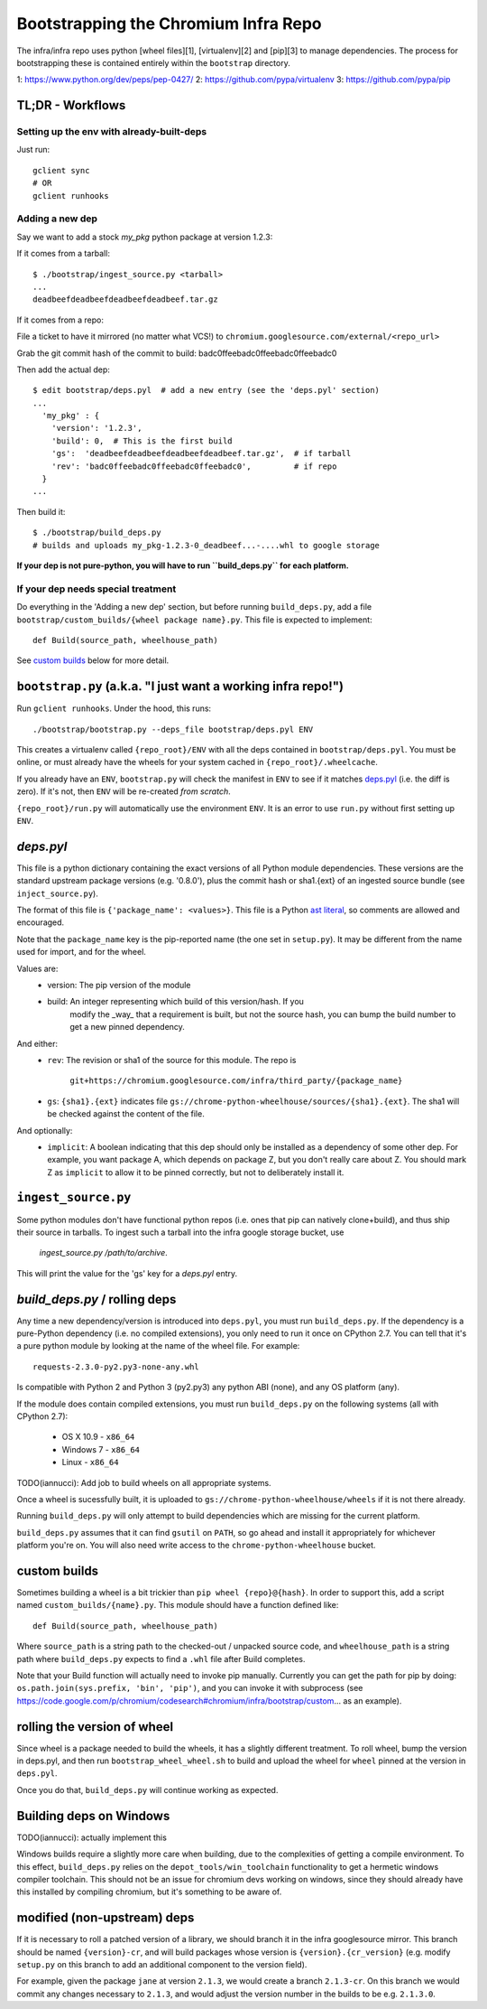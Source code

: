 Bootstrapping the Chromium Infra Repo
=====================================

The infra/infra repo uses python [wheel files][1], [virtualenv][2] and [pip][3]
to manage dependencies. The process for bootstrapping these is contained
entirely within the ``bootstrap`` directory.

1: https://www.python.org/dev/peps/pep-0427/
2: https://github.com/pypa/virtualenv
3: https://github.com/pypa/pip


TL;DR - Workflows
~~~~~~~~~~~~~~~~~

Setting up the env with already-built-deps
++++++++++++++++++++++++++++++++++++++++++
Just run::

  gclient sync
  # OR
  gclient runhooks

Adding a new dep
++++++++++++++++
Say we want to add a stock `my_pkg` python package at version 1.2.3:

If it comes from a tarball::

  $ ./bootstrap/ingest_source.py <tarball>
  ...
  deadbeefdeadbeefdeadbeefdeadbeef.tar.gz

If it comes from a repo:

File a ticket to have it mirrored (no matter what VCS!)
to ``chromium.googlesource.com/external/<repo_url>``

Grab the git commit hash of the commit to build: badc0ffeebadc0ffeebadc0ffeebadc0

Then add the actual dep::

  $ edit bootstrap/deps.pyl  # add a new entry (see the 'deps.pyl' section)
  ...
    'my_pkg' : {
      'version': '1.2.3',
      'build': 0,  # This is the first build
      'gs':  'deadbeefdeadbeefdeadbeefdeadbeef.tar.gz',  # if tarball
      'rev': 'badc0ffeebadc0ffeebadc0ffeebadc0',         # if repo
    }
  ...

Then build it::

  $ ./bootstrap/build_deps.py
  # builds and uploads my_pkg-1.2.3-0_deadbeef...-....whl to google storage

**If your dep is not pure-python, you will have to run ``build_deps.py`` for
each platform.**


If your dep needs special treatment
+++++++++++++++++++++++++++++++++++
Do everything in the 'Adding a new dep' section, but before running
``build_deps.py``, add a file ``bootstrap/custom_builds/{wheel package name}.py``.
This file is expected to implement::

  def Build(source_path, wheelhouse_path)

See `custom builds`_ below for more detail.


``bootstrap.py`` (a.k.a. "I just want a working infra repo!")
~~~~~~~~~~~~~~~~~~~~~~~~~~~~~~~~~~~~~~~~~~~~~~~~~~~~~~~~~~~~~

Run ``gclient runhooks``. Under the hood, this runs::

  ./bootstrap/bootstrap.py --deps_file bootstrap/deps.pyl ENV

This creates a virtualenv called ``{repo_root}/ENV`` with all the deps contained
in ``bootstrap/deps.pyl``. You must be online, or must already have the wheels
for your system cached in ``{repo_root}/.wheelcache``.

If you already have an ``ENV``, ``bootstrap.py`` will check the manifest in
``ENV`` to see if it matches `deps.pyl`_ (i.e. the diff is zero). If it's not,
then ``ENV`` will be re-created *from scratch*.

``{repo_root}/run.py`` will automatically use the environment ``ENV``. It is an
error to use ``run.py`` without first setting up ``ENV``.


`deps.pyl`
~~~~~~~~~~
This file is a python dictionary containing the exact versions of all Python
module dependencies. These versions are the standard upstream package versions
(e.g. '0.8.0'), plus the commit hash or sha1.{ext} of an ingested source bundle
(see ``inject_source.py``).

The format of this file is ``{'package_name': <values>}``. This file is a Python
`ast literal <https://docs.python.org/2/library/ast.html#ast.literal_eval>`_, so
comments are allowed and encouraged.

Note that the ``package_name`` key is the pip-reported name (the one set in 
``setup.py``). It may be different from the name used for import, and for the
wheel.

Values are:
  * version: The pip version of the module
  * build: An integer representing which build of this version/hash. If you
      modify the _way_ that a requirement is built, but not the source hash, you
      can bump the build number to get a new pinned dependency.

And either:
  * ``rev``: The revision or sha1 of the source for this module.
    The repo is
      ``git+https://chromium.googlesource.com/infra/third_party/{package_name}``
  * ``gs``: ``{sha1}.{ext}`` indicates file
    ``gs://chrome-python-wheelhouse/sources/{sha1}.{ext}``. The sha1 will be
    checked against the content of the file.

And optionally:
  * ``implicit``: A boolean indicating that this dep should only be installed as
    a dependency of some other dep. For example, you want package A, which
    depends on package Z, but you don't really care about Z. You should mark
    Z as ``implicit`` to allow it to be pinned correctly, but not to
    deliberately install it.


``ingest_source.py``
~~~~~~~~~~~~~~~~~~~~
Some python modules don't have functional python repos (i.e. ones that pip
can natively clone+build), and thus ship their source in tarballs. To ingest
such a tarball into the infra google storage bucket, use
  `ingest_source.py /path/to/archive`.
This will print the value for the 'gs' key for a `deps.pyl` entry.


`build_deps.py` / rolling deps
~~~~~~~~~~~~~~~~~~~~~~~~~~~~~~
Any time a new dependency/version is introduced into ``deps.pyl``, you must run
``build_deps.py``. If the dependency is a pure-Python dependency (i.e. no compiled
extensions), you only need to run it once on CPython 2.7. You can tell that it's
a pure python module by looking at the name of the wheel file. For example::

  requests-2.3.0-py2.py3-none-any.whl

Is compatible with Python 2 and Python 3 (py2.py3) any python ABI (none), and
any OS platform (any).

If the module does contain compiled extensions, you must run ``build_deps.py``
on the following systems (all with CPython 2.7):
  * OS X 10.9 - ``x86_64``
  * Windows 7 - ``x86_64``
  * Linux     - ``x86_64``

TODO(iannucci): Add job to build wheels on all appropriate systems.

Once a wheel is sucessfully built, it is uploaded to
``gs://chrome-python-wheelhouse/wheels`` if it is not there already.

Running ``build_deps.py`` will only attempt to build dependencies which are
missing for the current platform.

``build_deps.py`` assumes that it can find ``gsutil`` on ``PATH``, so go ahead
and install it appropriately for whichever platform you're on. You will also
need write access to the ``chrome-python-wheelhouse`` bucket.


custom builds
~~~~~~~~~~~~~
Sometimes building a wheel is a bit trickier than ``pip wheel {repo}@{hash}``. In
order to support this, add a script named ``custom_builds/{name}.py``. This module
should have a function defined like::

  def Build(source_path, wheelhouse_path)

Where ``source_path`` is a string path to the checked-out / unpacked source code,
and ``wheelhouse_path`` is a string path where ``build_deps.py`` expects to find
a ``.whl`` file after Build completes.

Note that your Build function will actually need to invoke pip manually.
Currently you can get the path for pip by doing: ``os.path.join(sys.prefix,
'bin', 'pip')``, and you can invoke it with subprocess (see
https://code.google.com/p/chromium/codesearch#chromium/infra/bootstrap/custom...
as an example). 


rolling the version of wheel
~~~~~~~~~~~~~~~~~~~~~~~~~~~~
Since wheel is a package needed to build the wheels, it has a slightly different
treatment. To roll wheel, bump the version in deps.pyl, and then run
``bootstrap_wheel_wheel.sh``
to build and upload the wheel for ``wheel`` pinned at the version in ``deps.pyl``.

Once you do that, ``build_deps.py`` will continue working as expected.


Building deps on Windows
~~~~~~~~~~~~~~~~~~~~~~~~
TODO(iannucci): actually implement this

Windows builds require a slightly more care when building, due to the
complexities of getting a compile environment. To this effect, ``build_deps.py``
relies on the ``depot_tools/win_toolchain`` functionality to get a hermetic
windows compiler toolchain. This should not be an issue for chromium devs
working on windows, since they should already have this installed by compiling
chromium, but it's something to be aware of.


modified (non-upstream) deps
~~~~~~~~~~~~~~~~~~~~~~~~~~~~
If it is necessary to roll a patched version of a library, we should branch it
in the infra googlesource mirror. This branch should be named ``{version}-cr``,
and will build packages whose version is ``{version}.{cr_version}`` (e.g. modify
``setup.py`` on this branch to add an additional component to the version
field).

For example, given the package ``jane`` at version ``2.1.3``, we would create
a branch ``2.1.3-cr``. On this branch we would commit any changes necessary to
``2.1.3``, and would adjust the version number in the builds to be e.g.
``2.1.3.0``.


